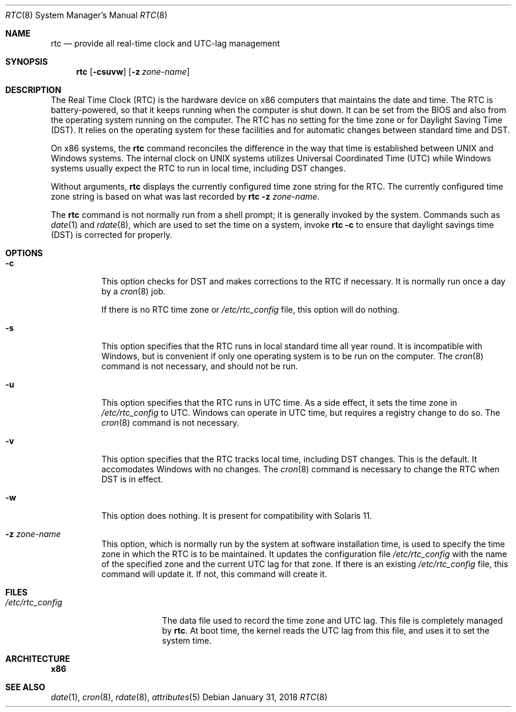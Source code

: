 .\"
.\" This file and its contents are supplied under the terms of the
.\" Common Development and Distribution License ("CDDL"), version 1.0.
.\" You may only use this file in accordance with the terms of version
.\" 1.0 of the CDDL.
.\"
.\" A full copy of the text of the CDDL should have accompanied this
.\" source.  A copy of the CDDL is also available via the Internet at
.\" http://www.illumos.org/license/CDDL.
.\"
.\"
.\" Copyright 2018 Gary Mills
.\" Copyright (c) 2003, Sun Microsystems, Inc. All Rights Reserved.
.\"
.Dd January 31, 2018
.Dt RTC 8
.Os
.Sh NAME
.Nm rtc
.Nd provide all real-time clock and UTC-lag management
.Sh SYNOPSIS
.Nm
.Op Fl csuvw
.Op Fl z Ar zone-name
.Sh DESCRIPTION
The Real Time Clock (RTC) is the hardware device on x86 computers that maintains
the date and time.
The RTC is battery-powered, so that it keeps running when the computer is shut
down.
It can be set from the BIOS and also from the operating system running on the
computer.
The RTC has no setting for the time zone or for Daylight Saving Time (DST).
It relies on the operating system for these facilities and for automatic changes
between standard time and DST.
.Pp
On x86 systems, the
.Nm
command reconciles the difference in the way that time is established between
UNIX and Windows systems.
The internal clock on UNIX systems utilizes Universal Coordinated Time (UTC)
while Windows systems usually expect the RTC to run in local time, including DST
changes.
.Pp
Without arguments,
.Nm
displays the currently configured time zone string for the RTC.
The currently configured time zone string is based on what was last recorded by
.Nm Fl z Ar zone-name .
.Pp
The
.Nm
command is not normally run from a shell prompt; it is generally invoked by the
system.
Commands such as
.Xr date 1
and
.Xr rdate 8 ,
which are used to set the time on a system, invoke
.Nm Fl c
to ensure that daylight savings time (DST) is corrected for properly.
.Sh OPTIONS
.Bl -tag -width Ds
.It Fl c
This option checks for DST and makes corrections to the RTC if necessary.
It is normally run once a day by a
.Xr cron 8
job.
.Pp
If there is no RTC time zone or
.Pa /etc/rtc_config
file, this option will do nothing.
.It Fl s
This option specifies that the RTC runs in local standard time all year round.
It is incompatible with Windows, but is convenient if only one operating system
is to be run on the computer.
The
.Xr cron 8
command is not necessary, and should not be run.
.It Fl u
This option specifies that the RTC runs in UTC time.
As a side effect, it sets the time zone in
.Pa /etc/rtc_config
to UTC.
Windows can operate in UTC time, but requires a registry change to do so.
The
.Xr cron 8
command is not necessary.
.It Fl v
This option specifies that the RTC tracks local time, including DST changes.
This is the default.
It accomodates Windows with no changes.
The
.Xr cron 8
command is necessary to change the RTC when DST is in effect.
.It Fl w
This option does nothing.
It is present for compatibility with Solaris 11.
.It Fl z Ar zone-name
This option, which is normally run by the system at software installation time,
is used to specify the time zone in which the RTC is to be maintained.
It updates the configuration file
.Pa /etc/rtc_config
with the name of the specified zone and the current UTC lag for that zone.
If there is an existing
.Pa /etc/rtc_config
file, this command will update it.
If not, this command will create it.
.El
.Sh FILES
.Bl -tag -width "/etc/rtc_config"
.It Pa /etc/rtc_config
The data file used to record the time zone and UTC lag.
This file is completely managed by
.Nm .
At boot time, the kernel reads the UTC lag from this file, and uses it to set
the system time.
.El
.Sh ARCHITECTURE
.Sy x86
.Sh SEE ALSO
.Xr date 1 ,
.Xr cron 8 ,
.Xr rdate 8 ,
.Xr attributes 5
